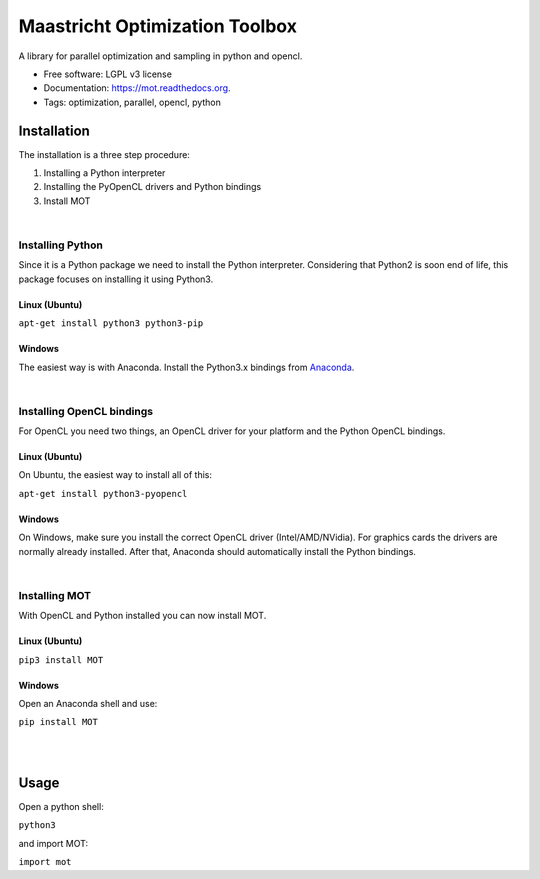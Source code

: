 ===============================
Maastricht Optimization Toolbox
===============================

.. image:: https://badge.fury.io/py/mot.png
    :target: http://badge.fury.io/py/mot


A library for parallel optimization and sampling in python and opencl.

* Free software: LGPL v3 license
* Documentation: https://mot.readthedocs.org.
* Tags: optimization, parallel, opencl, python


Installation
------------
.. highlight:: console 

The installation is a three step procedure:

1. Installing a Python interpreter
2. Installing the PyOpenCL drivers and Python bindings
3. Install MOT


|
Installing Python
^^^^^^^^^^^^^^^^^
Since it is a Python package we need to install the Python interpreter. Considering that Python2 is soon end of life, this package focuses on installing it using Python3. 

Linux (Ubuntu)
""""""""""""""
``apt-get install python3 python3-pip``


Windows
"""""""
The easiest way is with Anaconda. Install the Python3.x bindings from `Anaconda <https://www.continuum.io/downloads>`_.

|
Installing OpenCL bindings
^^^^^^^^^^^^^^^^^^^^^^^^^^
For OpenCL you need two things, an OpenCL driver for your platform and the Python OpenCL bindings.

Linux (Ubuntu)
""""""""""""""
On Ubuntu, the easiest way to install all of this:

``apt-get install python3-pyopencl``


Windows
"""""""
On Windows, make sure you install the correct OpenCL driver (Intel/AMD/NVidia). For graphics cards the drivers are normally already installed. After that, Anaconda should automatically install the Python bindings.


|
Installing MOT
^^^^^^^^^^^^^^
With OpenCL and Python installed you can now install MOT.

Linux (Ubuntu)
""""""""""""""
``pip3 install MOT``


Windows
"""""""
Open an Anaconda shell and use:

``pip install MOT``


|
|
Usage
-----
Open a python shell:

``python3``

and import MOT:

``import mot``
